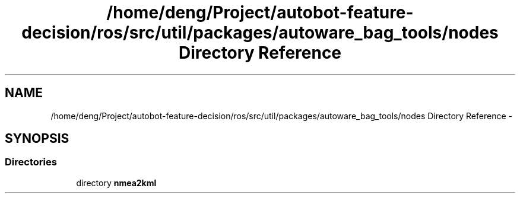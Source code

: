 .TH "/home/deng/Project/autobot-feature-decision/ros/src/util/packages/autoware_bag_tools/nodes Directory Reference" 3 "Fri May 22 2020" "Autoware_Doxygen" \" -*- nroff -*-
.ad l
.nh
.SH NAME
/home/deng/Project/autobot-feature-decision/ros/src/util/packages/autoware_bag_tools/nodes Directory Reference \- 
.SH SYNOPSIS
.br
.PP
.SS "Directories"

.in +1c
.ti -1c
.RI "directory \fBnmea2kml\fP"
.br
.in -1c
